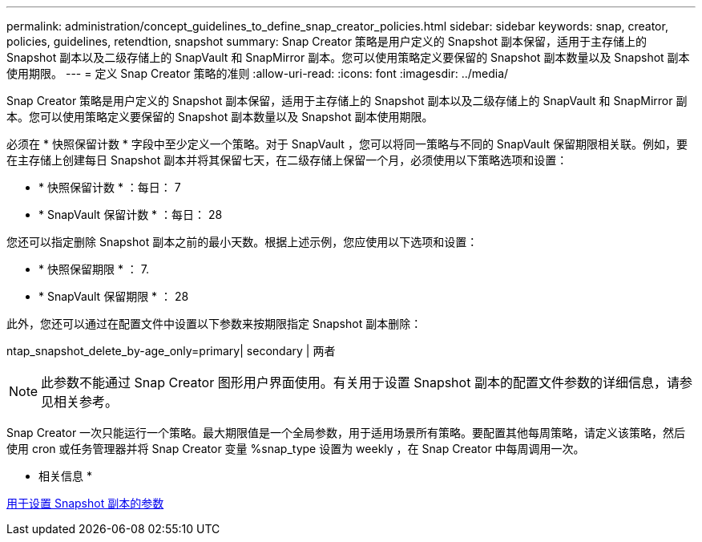 ---
permalink: administration/concept_guidelines_to_define_snap_creator_policies.html 
sidebar: sidebar 
keywords: snap, creator, policies, guidelines, retendtion, snapshot 
summary: Snap Creator 策略是用户定义的 Snapshot 副本保留，适用于主存储上的 Snapshot 副本以及二级存储上的 SnapVault 和 SnapMirror 副本。您可以使用策略定义要保留的 Snapshot 副本数量以及 Snapshot 副本使用期限。 
---
= 定义 Snap Creator 策略的准则
:allow-uri-read: 
:icons: font
:imagesdir: ../media/


[role="lead"]
Snap Creator 策略是用户定义的 Snapshot 副本保留，适用于主存储上的 Snapshot 副本以及二级存储上的 SnapVault 和 SnapMirror 副本。您可以使用策略定义要保留的 Snapshot 副本数量以及 Snapshot 副本使用期限。

必须在 * 快照保留计数 * 字段中至少定义一个策略。对于 SnapVault ，您可以将同一策略与不同的 SnapVault 保留期限相关联。例如，要在主存储上创建每日 Snapshot 副本并将其保留七天，在二级存储上保留一个月，必须使用以下策略选项和设置：

* * 快照保留计数 * ：每日： 7
* * SnapVault 保留计数 * ：每日： 28


您还可以指定删除 Snapshot 副本之前的最小天数。根据上述示例，您应使用以下选项和设置：

* * 快照保留期限 * ： 7.
* * SnapVault 保留期限 * ： 28


此外，您还可以通过在配置文件中设置以下参数来按期限指定 Snapshot 副本删除：

ntap_snapshot_delete_by-age_only=primary| secondary | 两者


NOTE: 此参数不能通过 Snap Creator 图形用户界面使用。有关用于设置 Snapshot 副本的配置文件参数的详细信息，请参见相关参考。

Snap Creator 一次只能运行一个策略。最大期限值是一个全局参数，用于适用场景所有策略。要配置其他每周策略，请定义该策略，然后使用 cron 或任务管理器并将 Snap Creator 变量 %snap_type 设置为 weekly ，在 Snap Creator 中每周调用一次。

* 相关信息 *

xref:reference_parameters_to_set_up_a_snapshot_copy.adoc[用于设置 Snapshot 副本的参数]
